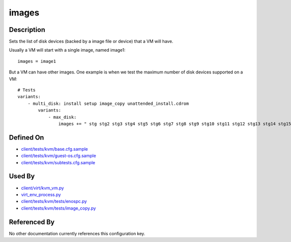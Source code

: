 
images
======

Description
-----------

Sets the list of disk devices (backed by a image file or device) that a
VM will have.

Usually a VM will start with a single image, named image1:

::

    images = image1

But a VM can have other images. One example is when we test the maximum
number of disk devices supported on a VM:

::

    # Tests
    variants:
        - multi_disk: install setup image_copy unattended_install.cdrom
            variants:
                - max_disk:
                    images += " stg stg2 stg3 stg4 stg5 stg6 stg7 stg8 stg9 stg10 stg11 stg12 stg13 stg14 stg15 stg16 stg17 stg18 stg19 stg20 stg21 stg22 stg23"

Defined On
----------

-  `client/tests/kvm/base.cfg.sample <https://github.com/autotest/autotest/blob/master/client/tests/kvm/base.cfg.sample>`_
-  `client/tests/kvm/guest-os.cfg.sample <https://github.com/autotest/autotest/blob/master/client/tests/kvm/guest-os.cfg.sample>`_
-  `client/tests/kvm/subtests.cfg.sample <https://github.com/autotest/autotest/blob/master/client/tests/kvm/subtests.cfg.sample>`_

Used By
-------

-  `client/virt/kvm\_vm.py <https://github.com/autotest/autotest/blob/master/client/virt/kvm_vm.py>`_
-  `virt\_env\_process.py <https://github.com/autotest/autotest/blob/master/client/virt/virt_env_process.py>`_
-  `client/tests/kvm/tests/enospc.py <https://github.com/autotest/autotest/blob/master/client/tests/kvm/tests/enospc.py>`_
-  `client/tests/kvm/tests/image\_copy.py <https://github.com/autotest/autotest/blob/master/client/tests/kvm/tests/image_copy.py>`_

Referenced By
-------------

No other documentation currently references this configuration key.
